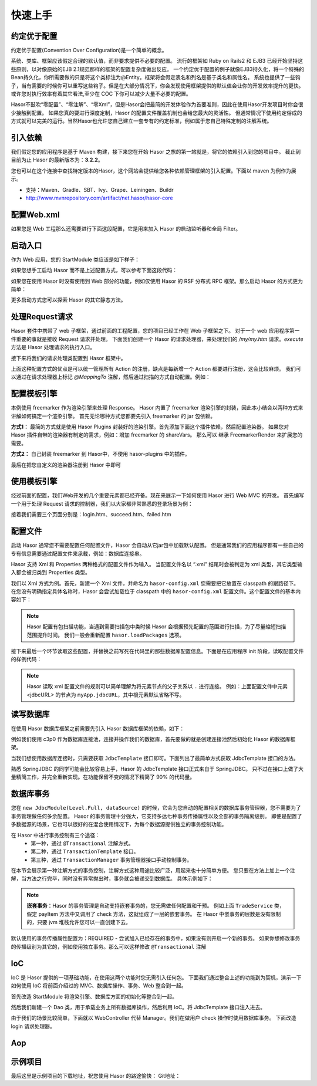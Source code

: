 -------------------
快速上手
-------------------

约定优于配置
------------------------------------
约定优于配置(Convention Over Configuration)是一个简单的概念。

系统、类库、框架应该假定合理的默认值，而非要求提供不必要的配置。
流行的框架如 Ruby on Rails2 和 EJB3 已经开始坚持这些原则，以对像原始的EJB 2.1规范那样的框架的配置复杂度做出反应。
一个约定优于配置的例子就像EJB3持久化，将一个特殊的Bean持久化，你所需要做的只是将这个类标注为@Entity。框架将会假定表名和列名是基于类名和属性名。
系统也提供了一些钩子，当有需要的时候你可以重写这些钩子。但是在大部分情况下，你会发现使用框架提供的默认值会让你的开发效率提升的更快。
或许您对执行效率有着其它看法,至少在 COC 下你可以减少大量不必要的配置。

Hasor不鼓吹“零配置”、“零注解”、“零Xml”，但是Hasor会把最简的开发体验作为首要准则，因此在使用Hasor开发项目时你会很少接触到配置。
如果您真的要进行深度定制，Hasor 的配置文件覆盖机制也会给您最大的灵活性。
但通常情况下使用约定俗成的方式就可以完美的运行。当然Hasor也允许您自己建立一套专有的约定标准，例如属于您自己特殊定制的注解系统。


引入依赖
------------------------------------
我们假定您的应用程序是基于 Maven 构建，接下来您在开始 Hasor 之旅的第一站就是，将它的依赖引入到您的项目中。
截止到目前为止 Hasor 的最新版本为：**3.2.2**。

您也可以在这个连接中查找特定版本的Hasor，这个网站会提供给您各种依赖管理框架的引入配置。下面以 maven 为例作为展示。

- 支持：Maven、Gradle、SBT、Ivy、Grape、Leiningen、Buildr
- http://www.mvnrepository.com/artifact/net.hasor/hasor-core

.. code-block:: xml
    :linenos:

    <!-- 基础包 -->
    <dependency>
        <groupId>net.hasor</groupId>
        <artifactId>hasor-core</artifactId>
        <version>3.2.2</version>
    </dependency>

    <!-- Web框架，它会自动依赖基础包 -->
    <dependency>
        <groupId>net.hasor</groupId>
        <artifactId>hasor-web</artifactId>
        <version>3.2.2</version>
    </dependency>

配置Web.xml
------------------------------------
如果您是 Web 工程那么还需要进行下面这段配置，它是用来加入 Hasor 的启动监听器和全局 Filter。

.. code-block:: xml
    :linenos:

    <!-- 启动监听器，框架加载入口 -->
    <listener>
        <listener-class>net.hasor.web.startup.RuntimeListener</listener-class>
    </listener>

    <!-- web请求拦截器 -->
    <filter>
        <filter-name>rootFilter</filter-name>
        <filter-class>net.hasor.web.startup.RuntimeFilter</filter-class>
    </filter>
    <filter-mapping>
        <filter-name>rootFilter</filter-name>
        <url-pattern>/*</url-pattern>
    </filter-mapping>

    <!-- App启动入口 -->
    <context-param>
        <param-name>startModule</param-name>
        <param-value>net.demo.core.StartModule</param-value>
    </context-param>


启动入口
------------------------------------
作为 Web 应用，您的 StartModule 类应该是如下样子：

.. code-block:: java
    :linenos:

    package net.demo.core;
    public class StartModule extends WebModule {
        public void loadModule(WebApiBinder apiBinder) throws Throwable {
            ...
        }
    }


如果您想手工启动 Hasor 而不是上述配置方式，可以参考下面这段代码：

.. code-block:: java
    :linenos:

    ServletContext sc = ;
    Hasor.create(sc).build(new WebModule() {
        public void loadModule(WebApiBinder apiBinder) throws Throwable {
            ...
        }
    });


如果您在使用 Hasor 时没有使用到 Web 部分的功能，例如仅使用 Hasor 的 RSF 分布式 RPC 框架。那么启动 Hasor 的方式更为简单：

.. code-block:: java
    :linenos:

    AppContext appContext = Hasor.createAppContext("hasor-config.xml", new RsfModule() {
        public void loadModule(RsfApiBinder apiBinder) throws Throwable {
            ...
        }
    });


更多启动方式您可以探索 Hasor 的其它静态方法。


处理Request请求
------------------------------------
Hasor 套件中携带了 web 子框架，通过前面的工程配置，您的项目已经工作在 Web 子框架之下。
对于一个 web 应用程序第一件重要的事就是接收 Request 请求并处理。
下面我们创建一个 Hasor 的请求处理器，来处理我们的 `/my/my.htm` 请求。`execute` 方法是 Hasor 处理请求的执行入口。

.. code-block:: java
    :linenos:

    import net.hasor.web.WebController;
    public class My extends WebController {
        public void execute(){
            ...
        }
    }


接下来将我们的请求处理类配置到 Hasor 框架中。

.. code-block:: java
    :linenos:

    package net.demo.core;
    public class StartModule extends WebModule {
        public void loadModule(WebApiBinder apiBinder) throws Throwable {
            ...
            apiBinder.mappingTo("/my/my.htm").with(My.class);
            ...
        }
    }


上面这种配置方式的优点是可以统一管理所有 Action 的注册，缺点是每新增一个 Action 都要进行注册，这会比较麻烦。
我们可以通过在请求处理器上标记 `@MappingTo` 注解，然后通过扫描的方式自动配置。例如：

.. code-block:: java
    :linenos:

    import net.hasor.web.WebController;
    @MappingTo("/my/my.htm")
    public class My extends WebController {
        public void execute(){
            ...
        }
    }

    public class StartModule extends WebModule {
        public void loadModule(WebApiBinder apiBinder) throws Throwable {
            ...
            // 扫描所有带有 @MappingTo 特征类
            Set<Class<?>> aClass = apiBinder.findClass(MappingTo.class);
            // 对 aClass 集合进行发现并自动配置控制器
            apiBinder.looking4MappingTo(aClass);
            ...
        }
    }


配置模板引擎
------------------------------------
本例使用 freemarker 作为渲染引擎来处理 Response。
Hasor 内置了 freemarker 渲染引擎的封装，因此本小结会以两种方式来讲解如何搞定一个渲染引擎。
首先无论哪种方式您都要先引入 freemarker 的 jar 包依赖。

.. code-block:: xml
    :linenos:

        <dependency>
            <groupId>org.freemarker</groupId>
            <artifactId>freemarker</artifactId>
            <version>2.3.23</version>
        </dependency>


**方式1：**
最简的方式就是使用 Hasor Plugins 封装好的渲染引擎。首先添加下面这个插件依赖，然后配置渲染器。
如果您对 Hasor 插件自带的渲染器有制定的需求，例如：增加 freemarker 的 shareVars。
那么可以 继承 FreemarkerRender 来扩展您的需要。

.. code-block:: xml
    :linenos:

    <!-- 渲染器插件依赖 -->
    <dependency>
        <groupId>net.hasor</groupId>
        <artifactId>hasor-plugins</artifactId>
        <version>3.2.2</version>
    </dependency>

    配置渲染器
    apiBinder.suffix("htm").bind(FreemarkerRender.class);


**方式2：**
自己封装 freemarker 到 Hasor中，不使用 hasor-plugins 中的插件。

.. code-block:: java
    :linenos:

    public class FreemarkerRender implements RenderEngine {
        protected Configuration freemarker;

        /* 初始化引擎 */
        public void initEngine(AppContext appContext) throws Throwable {
            ...
            ServletContext servletContext = appContext.getInstance(ServletContext.class);
            ...
            this.freemarker = ...
            ...
        }

        /* 在执行 process 之前 Hasor 会调用渲染器来判断是否可以处理这个渲染，
           如果不能处理那么 Hasor 就把它交还给 Servlet 容器处理 */
        public boolean exist(String template) throws IOException {
            return freemarker.getTemplateLoader().findTemplateSource(template) != null;
        }

        /* 执行渲染引擎，渲染模板结果到 writer 中即可 */
        public void process(RenderInvoker renderData, Writer writer) throws Throwable {
            Template temp = this.freemarker.getTemplate(renderData.renderTo());
            if (temp == null)
                return;

            HashMap<String, Object> data = new HashMap<String, Object>();
            for (String key : renderData.keySet()) {
                data.put(key, renderData.get(key));
            }
            temp.process(data, writer);
        }
    }


最后在把您自定义的渲染器注册到 Hasor 中即可

.. code-block:: java
    :linenos:

    apiBinder.suffix("htm").bind(FreemarkerRender.class);


使用模板引擎
------------------------------------
经过前面的配置，我们Web开发的几个重要元素都已经齐备。现在来展示一下如何使用 Hasor 进行 Web MVC 的开发。
首先编写一个用于处理 Request 请求的控制器，我们以大家都非常熟悉的登录场景为例：


.. code-block:: java
    :linenos:

    @MappingTo("login.htm")
    public class Login extends WebController {
        public void execute() throws IOException {

            String username = getPara("username");
            String password = getPara("password");
            boolean authCheck = ...

            if ( authCheck ) {
                putData("messageInfo", "登录成功.");
                renderTo("htm", "succeed.htm");
            } else {
                putData("messageInfo", "登录失败.");
                renderTo("htm", "failed.htm");
            }
        }
    }


接着我们需要三个页面分别是：login.htm、succeed.htm、failed.htm

.. code-block:: html
    :linenos:

    // login.htm
    <!DOCTYPE html>
    <html lang="en"><body>
        <form action="login.htm" method="post">
            账号：<input name="username" type="text"/></br>
            密码：<input name="password" type="text"/></br>
            <input type="submit" value="登录"/>
        </form>
    </body></html>

    // succeed.htm
    <!DOCTYPE html>
    <html lang="en"><body>
        成功消息：${messageInfo}
    </body></html>

    // failed.htm
    <!DOCTYPE html>
    <html lang="en"><body>
        失败消息：${messageInfo}
    </body></html>


配置文件
------------------------------------
启动 Hasor 通常您不需要配置任何配置文件，Hasor 会自动从它jar包中加载默认配置。
但是通常我们的应用程序都有一些自己的专有信息需要通过配置文件来承载，例如：数据库连接串。

Hasor 支持 Xml 和 Properties 两种格式的配置文件作为输入。
当配置文件名以 “.xml” 结尾时会被判定为 xml 类型，其它类型输入都会被归类到 Properties 类型。

我们以 Xml 方式为例。首先，新建一个 Xml 文件，并命名为 ``hasor-config.xml`` 您需要把它放置在 classpath 的跟路径下。
在您没有明确指定具体名称时，Hasor 会尝试加载位于 classpath 中的 ``hasor-config.xml`` 配置文件。这个配置文件的基本内容如下：

.. code-block:: xml
    :linenos:

    <?xml version="1.0" encoding="UTF-8"?>
    <config xmlns="http://project.hasor.net/hasor/schema/main">
        <!-- 可选项，建议配置成你的应用程序所处包 -->
        <hasor.loadPackages>net.demo.hasor.*</hasor.loadPackages>

        <!-- 你自己的应用配置 -->
        <myApp>
            <jdbcURL>jdbc:mysql://127.0.0.1:3306/test</jdbcURL>
            <userName>sa</userName>
            <userPassword></userPassword>
        </myApp>
    </config>


.. Note::
    Hasor 配置有包扫描功能，当遇到需要扫描包中类时候 Hasor 会根据预先配置的范围进行扫描，为了尽量缩短扫描范围提升时间。
    我们一般会重新配置 ``hasor.loadPackages`` 选项。


接下来最后一个环节读取这些配置，并替换之前写死在代码里的那些数据库配置信息。下面是在应用程序 init 阶段，读取配置文件的样例代码：

.. code-block:: java
    :linenos:

    AppContext appContext = Hasor.createAppContext(new Module() {
        public void loadModule(ApiBinder apiBinder) throws Throwable {
            Settings settings = apiBinder.getEnvironment().getSettings();
            String urlStr = settings.getString("myApp.jdbcURL");
            String userStr = settings.getString("myApp.userName");
            String pwdStr = settings.getString("myApp.userPassword");
            ......
        }
    }
    // 或者可以通过 appContext 来获取。
    Settings settings = appContext.getEnvironment().getSettings();
    String urlStr = settings.getString("myApp.jdbcURL");
    String userStr = settings.getString("myApp.userName");
    String pwdStr = settings.getString("myApp.userPassword");


.. Note::
    Hasor 读取 xml 配置文件的规则可以简单理解为将元素节点的父子关系以 ``.`` 进行连接。
    例如：上面配置文件中元素 <jdbcURL> 的节点为 ``myApp.jdbcURL``，其中根元素默认省略不写。


读写数据库
------------------------------------
在使用 Hasor 数据库框架之前需要先引入 Hasor 数据库框架的依赖，如下：

.. code-block:: xml
    :linenos:

    <dependency>
        <groupId>net.hasor</groupId>
        <artifactId>hasor-db</artifactId>
        <version>3.2.2</version>
    </dependency>


例如我们使用 c3p0 作为数据库连接池，连接并操作我们的数据库，首先要做的就是创建连接池然后初始化 Hasor 的数据库框架。

.. code-block:: java
    :linenos:

    AppContext appContext = Hasor.createAppContext(new Module() {
        public void loadModule(ApiBinder apiBinder) throws Throwable {
            ComboPooledDataSource dataSource = new ComboPooledDataSource();
            dataSource.setDriverClass("......");
            dataSource.setJdbcUrl("......");
            dataSource.setUser("......");
            dataSource.setPassword("......");
            //
            apiBinder.installModule(new JdbcModule(Level.Full, dataSource));
        }
    });


当我们想使用数据库连接时，只需要获取 ``JdbcTemplate`` 接口即可。下面列出了最简单方式获取 JdbcTemplate 接口的方法。

.. code-block:: java
    :linenos:

    JdbcTemplate jdbcTemplate = appContext.getInstance(JdbcTemplate.class);


熟悉 SpringJDBC 的同学可能会比较容易上手，Hasor 的 JdbcTemplate 接口正式来自于 SpringJDBC。
只不过在接口上做了大量精简工作，并完全重新实现。在功能保留不变的情况下精简了 90% 的代码量。


数据库事务
------------------------------------
您在 ``new JdbcModule(Level.Full, dataSource)`` 的时候，它会为您自动的配置相关的数据库事务管理器，您不需要为了事务管理做任何多余配置。
Hasor 的事务管理十分强大，它支持多达七种事务传播属性以及全部的事务隔离级别。
即便是配置了多数据源的场景，它也可以很好的在混合使用情况下，为每个数据源提供独立的事务控制功能。

在 Hasor 中进行事务控制有三个途径：
    - 第一种，通过 ``@Transactional`` 注解方式。
    - 第二种，通过 ``TransactionTemplate`` 接口。
    - 第三种，通过 ``TransactionManager`` 事务管理器接口手动控制事务。

在本节会展示第一种注解方式的事务控制，注解方式这种用途比较广泛，用起来也十分简单方便。
您只要在方法上加上一个注解，当方法之行完毕，同时没有异常抛出时，事务就会被递交到数据库。
具体示例如下：

.. code-block:: java
    :linenos:

    public class TradeService {
        @Transactional
        public boolean payItem(long itemId , String creditCard){
            ....
        }
        @Transactional
        public boolean check(long itemId , String creditCard){
            ....
        }
    }


.. Note::

    **嵌套事务**：Hasor 的事务管理是自动支持嵌套事务的，您无需做任何配置和干预。
    例如上面 ``TradeService`` 类，假定 payItem 方法中又调用了 check 方法，这就组成了一层的嵌套事务。
    在 Hasor 中嵌事务的层数是没有限制的，只要 jvm 堆栈允许您可以一直创建下去。

默认使用的事务传播属性配置为：REQUIRED - 尝试加入已经存在的事务中，如果没有则开启一个新的事务。
如果你想修改事务的传播级别为其它的，例如使用独立事务。那么可以这样修改 ``@Transactional`` 注解

.. code-block:: java
    :linenos:

    @Transactional(propagation = Propagation.REQUIRES_NEW)


IoC
------------------------------------
IoC 是 Hasor 提供的一项基础功能，在使用这两个功能时您无需引入任何包。
下面我们通过整合上述的功能到为契机，演示一下如何使用 IoC 将前面介绍过的 MVC、数据库操作、事务、Web 整合到一起。

首先改造 StartModule 将渲染引擎、数据库方面的初始化等整合到一起。


.. code-block:: java
    :linenos:

    public class StartModule extends WebModule {
        public void loadModule(WebApiBinder apiBinder) throws Throwable {
            ...

            // 一、自动发现并配置 WebController
            //  - 扫描所有带有 @MappingTo 特征类
            Set<Class<?>> aClass = apiBinder.findClass(MappingTo.class);
            //  - 对 aClass 集合进行发现并自动配置控制器
            apiBinder.looking4MappingTo(aClass);
            ...

            // 二、配置页面渲染引擎，使用 freemarker
            apiBinder.suffix("htm").bind(FreemarkerRender.class);
            ...

            // 三、使用配置文件配置数据库
            //  - 数据库连接池
            Settings settings = apiBinder.getEnvironment().getSettings();
            ComboPooledDataSource dataSource = new ComboPooledDataSource();
            dataSource.setDriverClass("......");
            dataSource.setJdbcUrl(settings.getString("myApp.jdbcURL"));
            dataSource.setUser(settings.getString("myApp.userName"));
            dataSource.setPassword(settings.getString("myApp.userPassword"));
            //  - 数据库框架
            apiBinder.installModule(new JdbcModule(Level.Full, dataSource));
            ...
        }
    }


然后我们新建一个 Dao 类，用于承载业务上所有数据库操作，然后利用 IoC。将 JdbcTemplate 接口注入进去。

.. code-block:: java
    :linenos:

    public class MyDAO {
        // 依赖注入 JdbcTemplate 到 MyDAO 中
        @Inject
        private JdbcTemplate jdbcTemplate;

        ...
        // 根据用户名获取用户
        public User getUserByUserName(String userName) {
            String querySQL =
                    "select userName,userPassword where UserInfo where userName = ?";
            return jdbcTemplate.queryForObject(querySQL, User.class, userName);
        }
    };


由于我们的场景比较简单，下面就以 WebController 代替 Manager。我们在做用户 check 操作时使用数据库事务。
下面改造 login 请求处理器。

.. code-block:: java
    :linenos:

    @MappingTo("login.htm")
    public class Login extends WebController {
        @Inject
        private MyDAO myDAO;

        @Transactional // 数据库事务控制注解
        public void execute() throws IOException {

            String username = getPara("username");
            String password = getPara("password");
            User userInfo = myDAO.getUserByUserName(username);

            password = password ==null ? "" : password;
            if (userInfo !=null && password.equals(userInfo.getUserPassword())  ) {
                putData("messageInfo", "登录成功.");
                renderTo("htm", "succeed.htm");
            } else {
                putData("messageInfo", "登录失败.");
                renderTo("htm", "failed.htm");
            }
        }
    }


Aop
------------------------------------




示例项目
------------------------------------
最后这里是示例项目的下载地址，祝您使用 Hasor 的路途愉快：
Git地址：

